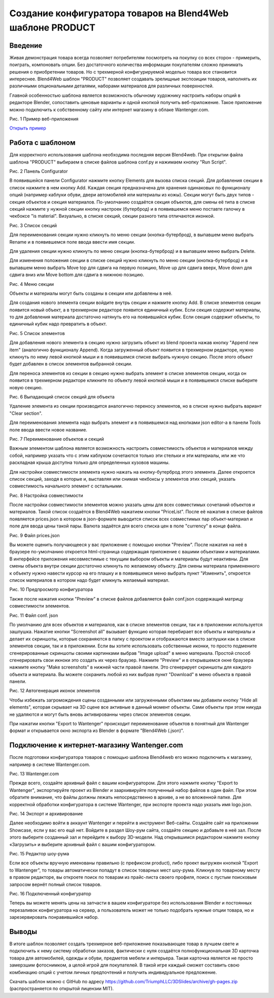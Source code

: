***********************************************************
Создание конфигуратора товаров на Blend4Web шаблоне PRODUCT
***********************************************************

Введение
========

Живая демонстрация товара всегда позволяет потребителям посмотреть на покупку со всех сторон - примерить, поиграть, компоновать опции. Без достаточного количества информации покупателям сложно принимать решения о приобретении товаров. Но с трехмерной конфигурируемой моделью товара все становится интереснее. Blend4Web шаблон "PRODUCT" позволяет создавать зрелищные экспозиции товаров, наполнять их различными опциональными деталями, наборами материалов для различных поверхностей.

Главной особенностью шаблона является возможность обычному художнику настроить наборы опций в редакторе Blender, сопоставить ценовые варианты и одной кнопкой получить веб-приложение. Такое приложение можно подключить к собственному сайту или интернет магазину в облаке Wantenger.com.

.. image:: images/1.png
		:scale: 80 %
		:align: center
		:alt: Рис. 1 Пример веб-приложения
		:target: http://triumphllc.github.io/3DSlides/B4W-template-PRODUCT/viewer/index.html?load=preview.json 

Рис. 1 Пример веб-приложения

`Открыть пример <http://triumphllc.github.io/3DSlides/B4W-template-PRODUCT/viewer/index.html?load=preview.json>`_

Работа с шаблоном
=================

Для корректного использования шаблона необходима последняя версия Blend4web. При открытии файла шаблона "PRODUCT" выбираем в списке файлов шаблона conf.py и нажимаем кнопку "Run Script".

.. image:: images/2.png
		:scale: 80 %
		:align: center
		:alt: Рис. 2 Панель Configurator

Рис. 2 Панель Configurator

В появившейся панели Configurator нажмите кнопку Elements для вызова списка секций. Для добавления секции в список нажмите в нем кнопку Add. Каждая секция предназначена для хранения одинаковых по функционалу опций (например каблуки обуви, двери автомобилей или материалы из кожы). Секции могут быть двух типов - секция объектов и секция материалов. По-умолчанию создаётся секция объектов, для смены её типа в списке секций нажмите у нужной секции кнопку настроек (бутерброд) и в появившемся меню поставте галочку в чекбоксе "is material". Визуально, в списке секций, секции разного типа отличаются иконкой.

.. image:: images/3.png
		:scale: 80 %
		:align: center
		:alt: Рис. 3 Список секций

Рис. 3 Список секций

Для переименования секции нужно кликнуть по меню секции (кнопка-бутерброд), в выпавшем меню выбрать Rename и в появившемся поле ввода ввести имя секции.

Для удаления секции нужно кликнуть по меню секции (кнопка-бутерброд) и в выпавшем меню выбрать Delete.

Для изменения положения секции в списке секций нужно кликнуть по меню секции (кнопка-бутерброд) и в выпавшем меню выбрать Move top для сдвига на первую позицию, Move up для сдвига вверх, Move down для сдвига вниз или Move bottom для сдвига в нижнюю позицию.

.. image:: images/4.png
		:scale: 80 %
		:align: center
		:alt: Рис. 4 Меню секции

Рис. 4 Меню секции

Объекты и материалы могут быть созданы в секции или добавлены в неё. 

Для создания нового элемента секции войдите внутрь секции и нажмите кнопку Add. В списке элементов секции появится новый объект, а в трехмерном редакторе появится единичный кубик. Если секция содержит материалы, то для добавления материала достаточно натянуть его на появившийся кубик. Если секция содержит объекты, то единичный кубик надо превратить в объект.

.. image:: images/5.png
		:scale: 80 %
		:align: center
		:alt: Рис. 5 Список элементов

Рис. 5 Список элементов

Для добавления нового элемента в секцию нужно загрузить объект из blend проекта нажав кнопку "Append new item" (аналогично функционалу Append). Когда загруженный объект появится в трехмерном редакторе, нужно кликнуть по нему левой кнопкой мыши и в появившемся списке выбрать нужную секцию. После этого объект будет добавлен в список элементов выбранной секции.

Для переноса элементов из секции в секцию нужно выбрать элемент в списке элементов секции, когда он появится в трехмерном редакторе кликните по объекту левой кнопкой мыши и в появившемся списке выберите новую секцию.

.. image:: images/6.png
		:scale: 80 %
		:align: center
		:alt: Рис. 6 Выпадающий список секций для объекта

Рис. 6 Выпадающий список секций для объекта

Удаление элемента из секции производится аналогично переносу элементов, но в списке нужно выбрать вариант "Clear section".

Для переименования элемента надо выбрать элемент и в появившемся над кнопками json editor-a в панели Tools поле ввода ввести новое название.

.. image:: images/7.png
		:scale: 80 %
		:align: center
		:alt: Рис. 7 Переименование объектов и секций

Рис. 7 Переименование объектов и секций

Важным элементом шаблона является возможность настроить совместимость объектов и материалов между собой, например указать что с этим каблуком сочетаются только эти стельки и эти материалы, или же что раскладная крыша доступна только для определенных кузовов машины.

Для настройки совместимости элемента нужно нажать на кнопку-бутерброд этого элемента. Далее откроется список секций, заходя в которые и, выставляя или снимая чекбоксы у элементов этих секций, указать совместимость начального элемент с остальными. 

.. image:: images/8.png
		:scale: 80 %
		:align: center
		:alt: Рис. 8 Настройка совместимости

Рис. 8 Настройка совместимости

После настройки совместимости элементов можно указать цены для всех совместимых сочетаний объектов и материалов. Такой список создаётся в Blend4Web нажатием кнопки "PriceList". После её нажатия в списке файлов появляется prices.json в котором в json-формате выводится список всех совместимых пар объект-материал и поле для ввода цены такой пары. Валюта задаётся для всего списка цен в поле "currency" в конце файла.

.. image:: images/10.png
		:scale: 80 %
		:align: center
		:alt: Рис. 9 Файл prices.json

Рис. 9 Файл prices.json

Вы можете оценить получающееся у вас приложение с помощью кнопки "Preview". После нажатия на неё в браузере по-умолчанию откроется html-страница содержащая приложение с вашими объектами и материалами. В интерфейсе приложения несовместимые с текущим выбором объекты и материалы будут неактивны. Для смены объекта внутри секции достаточно кликнуть по желаемому объекту. Для смены материала примененного к объекту нужно навести курсор на его плашку и в появившемся меню выбрать пункт "Изменить", откроется список материалов в котором надо будет кликнуть желаемый материал.

.. image:: images/11.png
		:scale: 80 %
		:align: center
		:alt: Рис. 10 Предпросмотр конфигуратора

Рис. 10 Предпросмотр конфигуратора

Также после нажатия кнопки "Preview" в списке файлов добавляется файл conf.json содержащий матрицу совместимости элементов.

.. image:: images/9.png
		:scale: 80 %
		:align: center
		:alt: Рис.11 Файл conf. json

Рис. 11 Файл conf. json

По умолчанию для всех объектов и материалов, как в списке элементов секции, так и в приложении используется зашлушка. Нажатие кнопки "Screenshot all" вызывает функцию которая перебирает все объекты и материалы и делает их скриншоты, которые сохраняются в папку с проектом и отображаются вместо заглушки как в списке элементов секции, так и в приложении. Если вы хотите использовать собственные иконки, то просто подмените сгенерированные скриншоты своими картинками выбрав "Image upload" в меню материала. Простой способ сгенерировать свои икноки это создать их через браузер. Нажмите "Preview" и в открывшемся окне браузера нажмите кнопку "Make screenshots" в нижней части правой панели. Это сгенерирует скриншоты для каждого объекта и материала. Вы можете сохранить любой из них выбрав пункт "Download" в меню объекта в правой панели.

.. image:: images/12.png
		:scale: 80 %
		:align: center
		:alt: Рис. 12 Автогенерация иконок элементов

Рис. 12 Автогенерация иконок элементов

Чтобы избежать загромождения сцены созданными или загруженными объектами мы добавили кнопку "Hide all elements", которая скрывает на 3D сцене все активные в данный момент объекты. Сами объекты при этом никуда не удаляются и могут быть вновь активированны через список элементов секции.

При нажатии кнопки "Export to Wantenger" происходит переименование объектов в понятный для Wantenger формат и открывается окно экспорта из Blender в формате "Blend4Web (.json)".

Подключение к интернет-магазину Wantenger.com
=============================================

После подготовки конфигуратора товаров с помощью шаблона Blend4web его можно подключить к магазину, например в системе Wantenger.com.

.. image:: images/13_ru.png
		:scale: 80 %
		:align: center
		:alt: Рис. 13 Wantenger.com

Рис. 13 Wantenger.com

Прежде всего, создайте архивный файл с вашим конфигуратором. Для этого нажмите кнопку "Export to Wantenger", экспортируйте проект из Blender и заархивируйте полученный набор файлов в один файл. При этом обратите внимание, что файлы должны лежать непосредственно в архиве, а не во вложенной папке. Для корректной обработки конфигуратора в системе Wantenger, при экспорте проекта надо указать имя logo.json.

.. image:: images/14.png
		:scale: 80 %
		:align: center
		:alt: Рис. 14 Экспорт и архивирование

Рис. 14 Экспорт и архивирование

Далее необходимо войти в аккаунт Wantenger и перейти в инструмент Веб-сайты. Создайте сайт на приложении Showcase, если у вас его ещё нет. Войдите в раздел Шоу-рум сайта, создайте секцию и добавьте в неё зал. После этого выберите созданный зал и перейдите к выбору 3D-модели. Над открывшимся редактором нажмите кнопку «Загрузить» и выберите архивный файл с вашим конфигуратором.

.. image:: images/15.png
		:scale: 80 %
		:align: center
		:alt: Рис. 15 Редактор шоу-рума

Рис. 15 Редактор шоу-рума

Если все объекты вручную именованы правильно (с префиксом product), либо проект выгружен кнопкой "Export to Wantenger", то товары автоматически попадут в список товарных мест шоу-рума. Кликнув по товарному месту в правом редакторе, вы откроете поиск по товарам из прайс-листа своего профиля, поиск с пустым поисковым запросом вернёт полный список товаров.

.. image:: images/16.png
		:scale: 80 %
		:align: center
		:alt: Рис. 16 Подключенный конфигуратор

Рис. 16 Подключенный конфигуратор

Теперь вы можете менять цены на запчасти в вашем конфигураторе без использования Blender и постоянных перезаливок конфигуратора на сервер, а пользователь может не только подобрать нужные опции товара, но и зарезервировать понравившийся набор.

Выводы
======

В итоге шаблон позволяет создать трехмерное веб-приложение показывающее товар в лучшем свете и подключить к нему систему обработки заказов, фактически с нуля создаётся полнофункциональная 3D карточка товара для автомобилей, одежды и обуви, предметов мебели и интерьера. Такая карточка является не просто замерзшим фотоснимком, а целой игрой для покупателей. В такой игре каждый сможет составить свою комбинацию опций с учетом личных предпочтений и получить индивидуальное предложение.

Скачать шаблон можно с GitHub по адресу https://github.com/TriumphLLC/3DSlides/archive/gh-pages.zip (распространяется по открытой лицензии MIT).